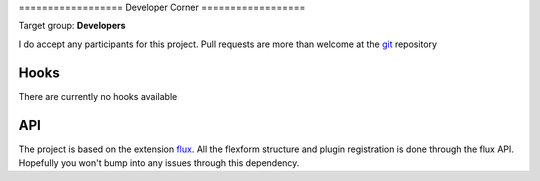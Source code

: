 ﻿﻿==================
Developer Corner
==================

Target group: **Developers**

I do accept any participants for this project. Pull requests are more than welcome at the `git`_ repository

.. _git: https://github.com/dohomi/flux_galleria

Hooks
=======

There are currently no hooks available

API
=======

The project is based on the extension `flux`_. All the flexform structure and plugin registration is done through the flux API. Hopefully you won't bump into any issues through this dependency.

.. _flux: http://typo3.org/extensions/repository/view/flux